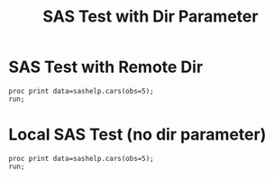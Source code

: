 #+TITLE: SAS Test with Dir Parameter

* SAS Test with Remote Dir

#+begin_src sas :dir /sshx:wrds|qrsh::/home/nyu/eddyhu/projects/wander2
proc print data=sashelp.cars(obs=5);
run;
#+end_src

* Local SAS Test (no dir parameter)

#+begin_src sas
proc print data=sashelp.cars(obs=5);
run;
#+end_src